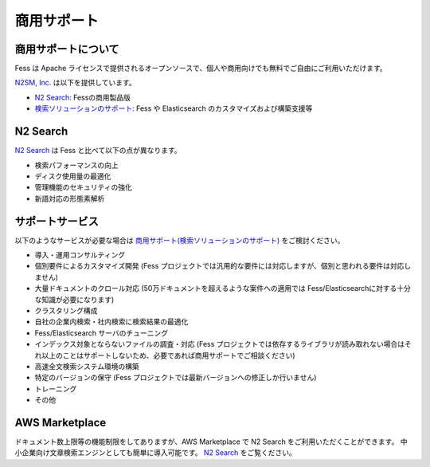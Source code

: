 ============
商用サポート
============

商用サポートについて
====================

Fess は Apache ライセンスで提供されるオープンソースで、個人や商用向けでも無料でご自由にご利用いただけます。

`N2SM, Inc. <http://www.n2sm.net/>`__ は以下を提供しています。

- `N2 Search <http://www.n2sm.net/n2search.html>`__: Fessの商用製品版

- `検索ソリューションのサポート <http://www.n2sm.net/products/n2search/support.html>`__: Fess や Elasticsearch のカスタマイズおよび構築支援等

N2 Search
=========

`N2 Search <http://www.n2sm.net/n2search.html>`__ は Fess と比べて以下の点が異なります。

- 検索パフォーマンスの向上

- ディスク使用量の最適化

- 管理機能のセキュリティの強化

- 新語対応の形態素解析

サポートサービス
================

以下のようなサービスが必要な場合は `商用サポート(検索ソリューションのサポート) <http://www.n2sm.net/products/n2search/support.html>`__ をご検討ください。

- 導入・運用コンサルティング

- 個別要件によるカスタマイズ開発 (Fess プロジェクトでは汎用的な要件には対応しますが、個別と思われる要件は対応しません)

- 大量ドキュメントのクロール対応 (50万ドキュメントを超えるような案件への適用では Fess/Elasticsearchに対する十分な知識が必要になります)

- クラスタリング構成

- 自社の企業内検索・社内検索に検索結果の最適化

- Fess/Elasticsearch サーバのチューニング

- インデックス対象とならないファイルの調査・対応 (Fess プロジェクトでは依存するライブラリが読み取れない場合はそれ以上のことはサポートしないため、必要であれば商用サポートでご相談ください)

- 高速全文検索システム環境の構築

- 特定のバージョンの保守 (Fess プロジェクトでは最新バージョンへの修正しか行いません)

- トレーニング

- その他

AWS Marketplace
===============

ドキュメント数上限等の機能制限をしてありますが、AWS Marketplace で N2 Search をご利用いただくことができます。
中小企業向け文章検索エンジンとしても簡単に導入可能です。
`N2 Search <https://aws.amazon.com/marketplace/pp/B014JFU5EW>`__ をご覧ください。

